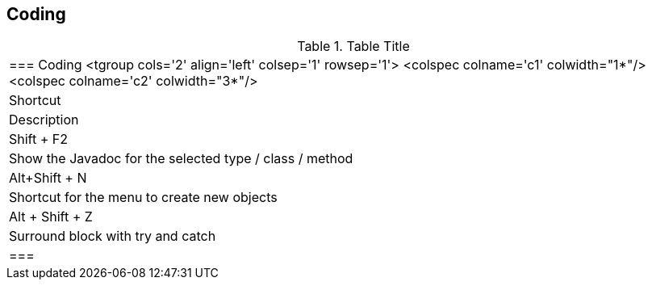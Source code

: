
== Coding

.Table Title
|===

	=== Coding
			<tgroup cols='2' align='left' colsep='1' rowsep='1'>
				<colspec colname='c1' colwidth="1*"/>
				<colspec colname='c2' colwidth="3*"/>
				
					
|Shortcut
|Description
					
				
				
					
|Shift + F2
| Show the Javadoc for the selected type / class / method
						
					
					
|Alt+Shift + N
| Shortcut for the menu to create new objects						
					

					
|Alt + Shift + Z
| Surround block with try and catch
					
				
			
		|===
	

